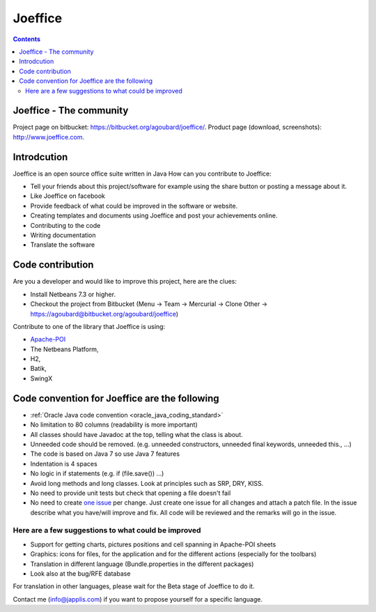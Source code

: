 ﻿

.. index::
   pair: Office Suite; Joeffice


.. _joeffice:

=========================
Joeffice
=========================

.. figure:: joeffice.png
   :align: center

.. seealso::

   - https://bitbucket.org/agoubard/joeffice/
   - http://www.joeffice.org/
   - http://www.framablog.org/index.php/post/2013/06/20/joffice-anthony-goubard


.. contents::
   :depth: 3

Joeffice - The community
=========================

Project page on bitbucket: https://bitbucket.org/agoubard/joeffice/.
Product page (download, screenshots): http://www.joeffice.com.


Introdcution
============

Joeffice is an open source office suite written in Java
How can you contribute to Joeffice:

- Tell your friends about this project/software for example using the share 
  button or posting a message about it.
- Like Joeffice on facebook
- Provide feedback of what could be improved in the software or website.
- Creating templates and documents using Joeffice and post your achievements 
  online.
- Contributing to the code
- Writing documentation
- Translate the software

Code contribution
==================

Are you a developer and would like to improve this project, here are the clues:

- Install Netbeans 7.3 or higher.
- Checkout the project from Bitbucket (Menu -> Team -> Mercurial -> Clone Other -> https://agoubard@bitbucket.org/agoubard/joeffice)

Contribute to one of the library that Joeffice is using: 

- `Apache-POI <http://poi.apache.org/>`_ 
- The Netbeans Platform, 
- H2, 
- Batik, 
- SwingX

.. _joeffice_coding_conventions:

Code convention for Joeffice are the following
===============================================

.. seealso::

   - http://www.oracle.com/technetwork/java/javase/documentation/codeconvtoc-136057.html


- :ref:`Oracle Java code convention <oracle_java_coding_standard>`
- No limitation to 80 columns (readability is more important)
- All classes should have Javadoc at the top, telling what the class is about.
- Unneeded code should be removed. (e.g. unneeded constructors, unneeded final 
  keywords, unneeded this., ...)
- The code is based on Java 7 so use Java 7 features
- Indentation is 4 spaces
- No logic in if statements (e.g. if (file.save()) ...)
- Avoid long methods and long classes. Look at principles such as SRP, DRY, KISS.
- No need to provide unit tests but check that opening a file doesn't fail
- No need to create `one issue`_ per change. 
  Just create one issue for all changes and attach a patch file. In the issue 
  describe what you have/will improve and fix. 
  All code will be reviewed and the remarks will go in the issue.


.. _`one issue`:  https://bitbucket.org/agoubard/joeffice/issues?status=new&status=open

Here are a few suggestions to what could be improved
-----------------------------------------------------

- Support for getting charts, pictures positions and cell spanning in Apache-POI sheets
- Graphics: icons for files, for the application and for the different actions (especially for the toolbars)
- Translation in different language (Bundle.properties in the different packages)
- Look also at the bug/RFE database

For translation in other languages, please wait for the Beta stage of Joeffice 
to do it.

Contact me (info@japplis.com) if you want to propose yourself for a specific language.

